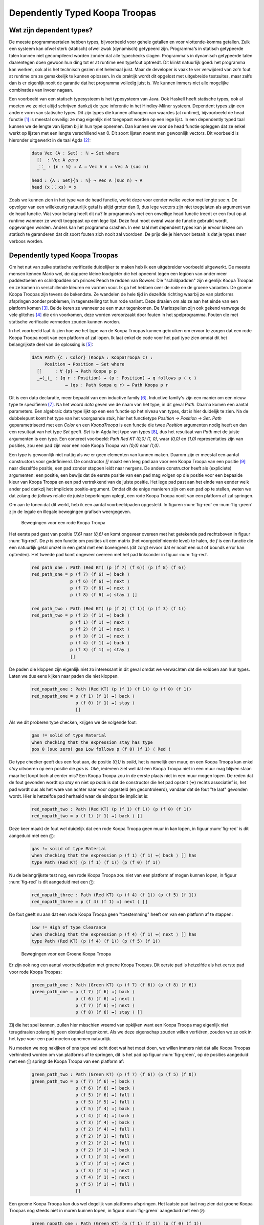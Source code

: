 =======================================
    Dependently Typed Koopa Troopas
=======================================

Wat zijn dependent types?
=========================

De meeste programmeertalen hebben types, bijvoorbeeld voor gehele getallen en
voor vlottende-komma getallen.
Zulk een systeem kan ofwel sterk (statisch) ofwel zwak (dynamisch)
getypeerd zijn.
Programma's in statisch getypeerde talen kunnen niet gecompileerd worden
zonder dat alle typechecks slagen.
Programma's in dynamisch getypeerde talen daarentegen doen gewoon hun ding
tot er at runtime een typefout optreedt.
Dit klinkt natuurlijk goed: het programma kan werken, ook al is het technisch
gezien niet helemaal juist.
Maar de developer is vaak te ver verwijderd van zo'n
fout at runtime om ze gemakkelijk te kunnen oplossen.
In de praktijk wordt dit opgelost met uitgebreide testsuites, maar zelfs dan
is er eigenlijk nooit de garantie dat het programma volledig juist is.
We kunnen immers niet alle mogelijke combinaties van invoer nagaan.

Een voorbeeld van een statisch typesysteem is het typesysteem van Java.
Ook Haskell heeft statische types, ook al moeten we ze niet altijd schrijven
dankzij de type inferentie in het Hindley-Milner systeem.
Dependent types zijn een andere vorm van statische types.
Dit zijn types die kunnen afhangen van waardes (at runtime), bijvoorbeeld
de head functie [#head]_ is meestal onveilig: ze mag eigenlijk niet toegepast
worden op een lege lijst.
In een dependently typed taal kunnen we de lengte van lijsten bij in hun
type opnemen.
Dan kunnen we voor de head functie opleggen dat ze enkel werkt op lijsten met
een lengte verschillend van 0.
Dit soort lijsten noemt men gewoonlijk vectors.
Dit voorbeeld is hieronder uitgewerkt in de taal Agda [#agda]_:

    .. code-block:: agda
    
        data Vec (A : Set) : ℕ → Set where
          []  : Vec A zero
          _⸬_ : {n : ℕ} → A → Vec A n → Vec A (suc n)
        
        head : {A : Set}{n : ℕ} → Vec A (suc n) → A
        head (x ⸬ xs) = x 

Zoals we kunnen zien in het type van de head functie, werkt deze voor eender
welke vector met lengte *suc n*.
De opvolger van een willekeurig natuurlijk getal is altijd groter dan 0,
dus lege vectors zijn niet toegelaten als argument van de head functie.
Wat voor belang heeft dit nu?
In programma's met een onveilige head functie treedt er een fout op at runtime
wanneer ze wordt toegepast op een lege lijst.
Deze fout moet overal waar de functie gebruikt wordt, opgevangen worden.
Anders kan het programma crashen.
In een taal met dependent types kan je ervoor kiezen om statisch te garanderen
dat dit soort fouten zich nooit zal voordoen.
De prijs die je hiervoor betaalt is dat je types meer verboos worden.


Dependently typed Koopa Troopas
===============================

Om het nut van zulke statische verificatie duidelijker te maken heb ik een
uitgebreider voorbeeld uitgewerkt.
De meeste mensen kennen Mario wel, de dappere kleine loodgieter die het opneemt
tegen een legioen van onder meer paddestoelen en schildpadden om princes Peach
te redden van Bowser.
Die "schildpadden" zijn eigenlijk Koopa Troopas en ze komen in verschillende
kleuren en vormen voor.
Ik ga het hebben over de rode en de groene varianten.
De groene Koopa Troopas zijn tevens de bekendste.
Ze wandelen de hele tijd in dezelfde richting waarbij ze van platforms
afspringen zonder problemen, in tegenstelling tot hun rode variant.
Deze draaien om als ze aan het einde van een platform komen [#koopa]_.
Beide keren ze wanneer ze een muur tegenkomen.
De Mariospellen zijn ook gekend vanwege de vele glitches [#glitch]_ die
erin voorkomen, deze worden veroorzaakt door fouten in het spelprogramma.
Fouten die met statische verificatie vermeden zouden kunnen worden.

In het voorbeeld laat ik zien hoe we het type van de Koopa Troopas kunnen
gebruiken om ervoor te zorgen dat een rode Koopa Troopa nooit van een platform
af zal lopen.
Ik laat enkel de code voor het pad type zien omdat dit het belangrijkste deel
van de oplossing is [#github]_:

    .. code-block:: agda

        data Path {c : Color} (Koopa : KoopaTroopa c) :
             Position → Position → Set where
          []     : ∀ {p} → Path Koopa p p
          _↠⟨_⟩_ : {q r : Position} → (p : Position) → q follows p ⟨ c ⟩
                     → (qs : Path Koopa q r) → Path Koopa p r

Dit is een data declaratie, meer bepaald van een inductive family [#induct]_.
Inductive family's zijn een manier om een nieuw type te specifiëren [#adt]_.
Na het woord *data* geven we de naam van het type, in dit geval *Path*.
Daarna komen een aantal parameters.
Een algebraic data type lijkt op een een functie op het niveau van types,
dat is hier duidelijk te zien.
Na de dubbelepunt komt het type van het voorgaande stuk, hier het functietype
*Position → Position → Set*.
*Path* geparametriseerd met een *Color* en een *KoopaTroopa* is een functie
die twee *Position* argumenten nodig heeft
en dan een resultaat van het type *Set* geeft.
*Set* is in Agda het type van types [#kind]_, dus het resultaat van *Path* met
de juiste argumenten is een type.
Een concreet voorbeeld: *Path Red KT (0,0) (1, 0)*, waar *(0,0)* en *(1,0)*
representaties zijn van posities, zou een pad zijn voor een rode Koopa Troopa
van *(0,0)* naar *(1,0)*.

Een type is gewoonlijk niet nuttig als we er geen elementen van kunnen maken.
Daarom zijn er meestal een aantal constructors voor gedefinieerd.
De constructor *[]* maakt een leeg pad aan voor een Koopa Troopa van een
positie [#positie]_ naar diezelfde positie, een pad zonder stappen leidt naar
nergens.
De andere constructor heeft als (expliciete) argumenten: een positie,
een bewijs dat de eerste positie van een pad mag volgen op die positie voor
een bepaalde kleur van Koopa Troopa en een pad vertrekkend van de juiste
positie.
Het lege pad past aan het einde van eender welk ander pad dankzij het
impliciete positie-argument.
Omdat dit de enige manieren zijn om een pad op te stellen, weten we dat zolang
de *follows* relatie de juiste beperkingen oplegt, een rode Koopa Troopa nooit
van een platform af zal springen.

Om aan te tonen dat dit werkt, heb ik een aantal voorbeeldpaden opgesteld.
In figuren :num:`fig-red` en :num:`fig-green` zijn de legale en illegale
bewegingen grafisch weergegeven.

.. _fig-red:

.. figure:: koopatroopa-red.png

    Bewegingen voor een rode Koopa Troopa

Het eerste pad gaat van positie *(7,6)* naar *(8,6)* en komt
ongeveer overeen met het getekende pad rechtsboven in figuur :num:`fig-red`.
De *p* is een functie om posities uit een matrix (het voorgedefinieerde level)
te halen, de *f* is een functie die een natuurlijk getal omzet in een getal met
een bovengrens (dit zorgt ervoor dat er nooit een out of bounds error kan
optreden).
Het tweede pad komt ongeveer overeen met het pad linksonder in
figuur :num:`fig-red`.

    .. code-block:: agda
    
        red_path_one : Path (Red KT) (p (f 7) (f 6)) (p (f 8) (f 6))
        red_path_one = p (f 7) (f 6) ↠⟨ back ⟩
                       p (f 6) (f 6) ↠⟨ next ⟩
                       p (f 7) (f 6) ↠⟨ next ⟩
                       p (f 8) (f 6) ↠⟨ stay ⟩ []
    
        red_path_two : Path (Red KT) (p (f 2) (f 1)) (p (f 3) (f 1))
        red_path_two = p (f 2) (f 1) ↠⟨ back ⟩
                       p (f 1) (f 1) ↠⟨ next ⟩
                       p (f 2) (f 1) ↠⟨ next ⟩
                       p (f 3) (f 1) ↠⟨ next ⟩
                       p (f 4) (f 1) ↠⟨ back ⟩
                       p (f 3) (f 1) ↠⟨ stay ⟩
                       []

De paden die kloppen zijn eigenlijk niet zo interessant in dit geval omdat we
verwachten dat die voldoen aan hun types.
Laten we dus eens kijken naar paden die niet kloppen.

    .. code-block:: agda

        red_nopath_one : Path (Red KT) (p (f 1) (f 1)) (p (f 0) (f 1))
        red_nopath_one = p (f 1) (f 1) ↠⟨ back ⟩
                         p (f 0) (f 1) ↠⟨ stay ⟩
                         []

Als we dit proberen type checken, krijgen we de volgende fout:

    .. code-block:: agda
    
        gas != solid of type Material
        when checking that the expression stay has type
        pos 0 (suc zero) gas Low follows p (f 0) (f 1) ⟨ Red ⟩

De type checker geeft dus een fout aan, de positie *(0,1)* is *solid*, het is
namelijk een muur, en een Koopa Troopa kan enkel *stay* uitvoeren op een
positie die *gas* is.
Oké, iedereen ziet wel dat een Koopa Troopa niet in een muur mag blijven staan
maar het loopt toch al eerder mis?
Een Koopa Troopa zou in de eerste plaats niet in een muur mogen lopen.
De reden dat de fout gevonden wordt op *stay* en niet op *back* is dat de
constructor die het pad opstelt (↠) rechts associatief is, het pad wordt dus
als het ware van achter naar voor opgesteld (en gecontroleerd), vandaar dat
de fout "te laat" gevonden wordt.
Hier is hetzelfde pad herhaald waar de eindpositie impliciet is:

    .. code-block:: agda

        red_nopath_two : Path (Red KT) (p (f 1) (f 1)) (p (f 0) (f 1))
        red_nopath_two = p (f 1) (f 1) ↠⟨ back ⟩ []

Deze keer maakt de fout wel duidelijk dat een rode Koopa Troopa geen muur in
kan lopen, in figuur :num:`fig-red` is dit aangeduid met een ⓶:

    .. code-block:: agda
    
        gas != solid of type Material
        when checking that the expression p (f 1) (f 1) ↠⟨ back ⟩ [] has
        type Path (Red KT) (p (f 1) (f 1)) (p (f 0) (f 1))

Nu de belangrijkste test nog, een rode Koopa Troopa zou niet van een platform
af mogen kunnen lopen, in figuur :num:`fig-red` is dit aangeduid met een
⓵:

    .. code-block:: agda

        red_nopath_three : Path (Red KT) (p (f 4) (f 1)) (p (f 5) (f 1))
        red_nopath_three = p (f 4) (f 1) ↠⟨ next ⟩ []

De fout geeft nu aan dat een rode Koopa Troopa geen "toestemming" heeft om van
een platform af te stappen:

    .. code-block:: agda
    
        Low != High of type Clearance
        when checking that the expression p (f 4) (f 1) ↠⟨ next ⟩ [] has
        type Path (Red KT) (p (f 4) (f 1)) (p (f 5) (f 1))

.. _fig-green:

.. figure:: koopatroopa-green.png

    Bewegingen voor een Groene Koopa Troopa

Er zijn ook nog een aantal voorbeeldpaden met groene Koopa Troopas.
Dit eerste pad is hetzelfde als het eerste pad voor rode Koopa Troopas:

    .. code-block:: agda

        green_path_one : Path (Green KT) (p (f 7) (f 6)) (p (f 8) (f 6))
        green_path_one = p (f 7) (f 6) ↠⟨ back ⟩
                         p (f 6) (f 6) ↠⟨ next ⟩
                         p (f 7) (f 6) ↠⟨ next ⟩
                         p (f 8) (f 6) ↠⟨ stay ⟩ []

Zij die het spel kennen, zullen hier misschien vreemd van opkijken want een
Koopa Troopa mag eigenlijk niet terugdraaien zolang hij geen obstakel tegenkomt.
Als we deze eigenschap zouden willen verfiëren, zouden we ze ook in het type
voor een pad moeten opnemen natuurlijk.

Nu moeten we nog nakijken of ons type wel echt doet wat het moet doen,
we willen immers niet dat alle Koopa Troopas verhinderd worden om van platforms
af te springen, dit is het pad op figuur :num:`fig-green`, op de posities
aangeduid met een ⓵ springt de Koopa Troopa van een platform af:

    .. code-block:: agda
    
        green_path_two : Path (Green KT) (p (f 7) (f 6)) (p (f 5) (f 0))
        green_path_two = p (f 7) (f 6) ↠⟨ back ⟩
                         p (f 6) (f 6) ↠⟨ back ⟩
                         p (f 5) (f 6) ↠⟨ fall ⟩
                         p (f 5) (f 5) ↠⟨ fall ⟩
                         p (f 5) (f 4) ↠⟨ back ⟩
                         p (f 4) (f 4) ↠⟨ back ⟩
                         p (f 3) (f 4) ↠⟨ back ⟩
                         p (f 2) (f 4) ↠⟨ fall ⟩
                         p (f 2) (f 3) ↠⟨ fall ⟩
                         p (f 2) (f 2) ↠⟨ fall ⟩
                         p (f 2) (f 1) ↠⟨ back ⟩
                         p (f 1) (f 1) ↠⟨ next ⟩
                         p (f 2) (f 1) ↠⟨ next ⟩
                         p (f 3) (f 1) ↠⟨ next ⟩
                         p (f 4) (f 1) ↠⟨ next ⟩
                         p (f 5) (f 1) ↠⟨ fall ⟩
                         []

Een groene Koopa Troopa kan dus wel degelijk van platforms afspringen.
Het laatste pad laat nog zien dat groene Koopa Troopas nog steeds niet in
muren kunnen lopen, in figuur :num:`fig-green` aangeduid met een ⓶:

    .. code-block:: agda

        green_nopath_one : Path (Green KT) (p (f 1) (f 1)) (p (f 0) (f 1))
        green_nopath_one = p (f 1) (f 1) ↠⟨ back ⟩ []

Met als fout:

    .. code-block:: agda
    
        gas != solid of type Material
        when checking that the expression p (f 1) (f 1) ↠⟨ back ⟩ [] has
        type Path (Green KT) (p (f 1) (f 1)) (p (f 0) (f 1))

--------------------

Dit was een heel beperkt voorbeeld van wat we kunnen doen met dependent types.
Momenteel zijn er nog geen performante programmeertalen die dependent types
hebben, maar in de toekomst wordt het belangrijker om geverifiëerde code te
kunnen schrijven en dependent types bieden hier een oplossing.

.. rubric:: Footnotes

.. [#head] De head functie geeft het eerste element van een lijst terug,
           dit is typisch een functie die men in functionele talen terugvindt,
           wat te danken is aan de recursieve structuur van lijsten in die
           talen. 
.. [#agda] Agda is een functionele taal met dependent types en een goed begin
           voor zij die geïnteresseerd zijn om zo'n taal uit te proberen.
           Dit artikel is een goed uitgangspunt: "Dependently Typed Programming
           in Agda, Ulf Norell and James Chapman."
.. [#koopa] In sommige spellen is er een ander verschil tussen de varianten.
.. [#glitch] In dit filmpje is te zien hoe iemand een fout in de code voor
             Koopa Troopas uitbuit om over de vlag aan het einde van het eerste
             level te springen: http://youtu.be/dzlmNdP-ApU
.. [#github] Voor zij die geïnteresseerd zijn, de volledige code voor het
             voorbeeld is hier beschikbaar: https://github.com/toonn/popartt
.. [#induct] Denk als voorbeeld aan de definitie van de natuurlijke getallen:
             0 is een natuurlijk getal en de opvolger van een natuurlijk getal
             is een natuurlijk getal.
             Hiermee zijn de natuurlijke getallen volledig gedefinieerd.
.. [#adt] Haskell heeft algebraic data types, inductive families zijn algemener.
          GHC heeft ook een generalized algebraic data type extensie die
          gelijkaardig is aan inductive families.
.. [#kind] In type theory is dit normaal gekend als *kind* (* in Haskell).
           Als kind het type van een type is, wat is dan het type van een kind?
           In Agda is het type van een type *Set*, wat een afkorting is voor
           *|Set0|*, het type van *Set* is *|Set1|*.
           Dit kan natuurlijk niet oneindig ver doorgaan maar dit zou ons te
           ver leiden.
.. [#positie] Deze positie wordt impliciet gevonden uit het gebruik van de *[]*
              constructor; accolades worden in Agda gebruikt om impliciete
              argumenten aan te geven.
              Op de Agda wiki is hier meer over te vinden:
              http://wiki.portal.chalmers.se/agda/pmwiki.php?n=Docs.ImplicitArguments

.. |Set0| replace:: Set\ :sub:`0`
.. |Set1| replace:: Set\ :sub:`1`

